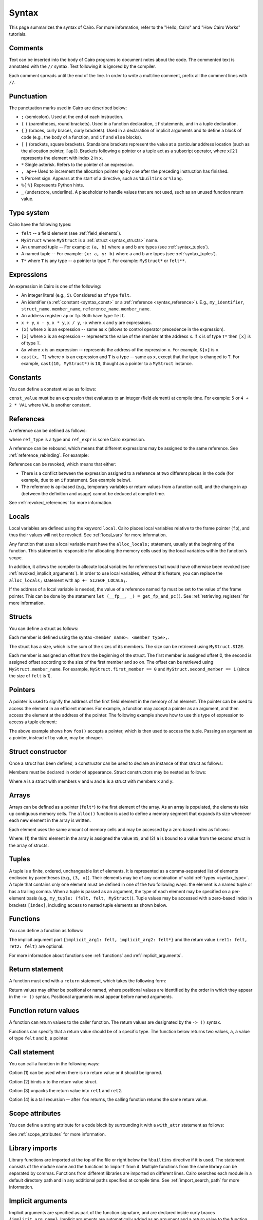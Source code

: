 Syntax
======

This page summarizes the syntax of Cairo. For more information, refer to the "Hello, Cairo"
and "How Cairo Works" tutorials.

Comments
--------

Text can be inserted into the body of Cairo programs to document notes about the code.
The commented text is annotated with the ``//`` syntax. Text following it is ignored by
the compiler.

.. tested-code:: cairo syntax_comments

    // Comments can be placed before, after or within code blocks.
    func main() {
        // The '//' syntax signals that this line is a comment.
        // This line will also not run as code. The next line will.
        let x = 9;
        return ();
    }

Each comment spreads until the end of the line. In order to write a multiline comment, prefix all
the comment lines with ``//``.

Punctuation
-----------

The punctuation marks used in Cairo are described below:

*   ``;`` (semicolon). Used at the end of each instruction.
*   ``(`` ``)`` (parentheses, round brackets). Used in a function declaration, ``if`` statements,
    and in a tuple declaration.
*   ``{`` ``}`` (braces, curly braces, curly brackets). Used in a declaration of implicit
    arguments and to define a block of code
    (e.g., the body of a function, and ``if`` and ``else`` blocks).
*   ``[`` ``]`` (brackets, square brackets). Standalone brackets represent the value at a
    particular address location (such as the allocation pointer, ``[ap]``). Brackets following a
    pointer or a tuple act as a subscript operator, where ``x[2]`` represents the element with
    index ``2`` in ``x``.
*   ``*`` Single asterisk. Refers to the pointer of an expression.
*   ``, ap++`` Used to increment the allocation pointer ``ap`` by one after the preceding
    instruction has finished.
*   ``%`` Percent sign. Appears at the start of a directive, such as ``%builtins`` or ``%lang``.
*   ``%{`` ``%}`` Represents Python hints.
*   ``_`` (underscore, underline). A placeholder to handle values that are not used, such as an
    unused function return value.

.. _syntax_type:

Type system
-----------

Cairo have the following types:

*   ``felt`` -- a field element (see :ref:`field_elements`).
*   ``MyStruct`` where ``MyStruct`` is a :ref:`struct <syntax_structs>` name.
*   An unnamed tuple -- For example: ``(a, b)`` where ``a`` and ``b`` are types
    (see :ref:`syntax_tuples`).
*   A named tuple -- For example: ``(x: a, y: b)`` where ``a`` and ``b`` are types
    (see :ref:`syntax_tuples`).
*   ``T*`` where ``T`` is any type -- a pointer to type ``T``. For example: ``MyStruct*`` or
    ``felt**``.

Expressions
-----------

An expression in Cairo is one of the following:

* An integer literal (e.g., ``5``). Considered as of type ``felt``.
* An identifier (a :ref:`constant <syntax_const>` or a :ref:`reference <syntax_reference>`).
  E.g., ``my_identifier``, ``struct_name.member_name``, ``reference_name.member_name``.
* An address register: ``ap`` or ``fp``. Both have type ``felt``.
* ``x + y``, ``x - y``, ``x * y``, ``x / y``, ``-x`` where ``x`` and ``y`` are expressions.
* ``(x)`` where ``x`` is an expression -- same as ``x``
  (allows to control operator precedence in the expression).
* ``[x]`` where ``x`` is an expression -- represents the value of the member at the address ``x``.
  If ``x`` is of type ``T*`` then ``[x]`` is of type ``T``.
* ``&x`` where ``x`` is an expression -- represents the address of the expression ``x``.
  For example, ``&[x]`` is ``x``.
* ``cast(x, T)`` where ``x`` is an expression and ``T`` is a type -- same as ``x``, except that
  the type is changed to ``T``. For example, ``cast(10, MyStruct*)`` is ``10``, thought as a pointer
  to a ``MyStruct`` instance.

.. _syntax_const:

Constants
---------

You can define a constant value as follows:

.. tested-code:: cairo syntax_consts

    const CONSTANT_NAME = const_value;

``const_value`` must be an expression that evaluates to an integer (field element) at compile time.
For example: ``5`` or ``4 + 2 * VAL`` where ``VAL`` is another constant.

.. _syntax_reference:

References
----------

A reference can be defined as follows:

.. tested-code:: cairo syntax_reference

    let ref_name: ref_type = ref_expr;

where ``ref_type`` is a type and ``ref_expr`` is some Cairo expression.

A reference can be rebound, which means that different expressions may be assigned to the same
reference. See :ref:`reference_rebinding`. For example:

.. tested-code:: cairo syntax_reference_rebinding

    let a = 7;  // a is initially bound to the expression 7.
    let a = 8;  // a is now bound to the expression 8.

References can be revoked, which means that either:

*   There is a conflict between the expression assigned to a reference at two different places in
    the code (for example, due to an ``if`` statement. See example below).
*   The reference is ``ap``-based (e.g., temporary variables or return values from a function
    call), and the change in ap (between the definition and usage) cannot be deduced at compile
    time.

See :ref:`revoked_references` for more information.

.. tested-code:: cairo syntax_revoked_references

    func foo(x) {
        // The compiler cannot deduce whether the if or the else
        // block will be executed.
        if (x == 0) {
            let a = 23;
        } else {
            let a = 8;
        }

        // 'a' cannot be accessed, because it has
        // conflicting values: 23 vs 8.

        return ();
    }

Locals
------

Local variables are defined using the keyword ``local``. Cairo places local variables relative to
the frame pointer (``fp``), and thus their values will not be revoked. See :ref:`local_vars` for more
information.

.. tested-code:: cairo syntax_local

    local a = 3;

Any function that uses a local variable must have the ``alloc_locals;`` statement, usually
at the beginning of the function.
This statement is responsible for allocating the memory cells used by the local
variables within the function's scope.

In addition, it allows the compiler to allocate local variables for references
that would have otherwise been revoked (see :ref:`revoked_implicit_arguments`).
In order to use local variables, without this feature, you can replace the ``alloc_locals;``
statement with ``ap += SIZEOF_LOCALS;``.

.. tested-code:: cairo syntax_alloc_locals

    func foo() {
        alloc_locals;
        local a = 3;
        return ();
    }

If the address of a local variable is needed, the value of a reference named ``fp`` must be set to
the value of the frame pointer. This can be done by the statement
``let (__fp__, _) = get_fp_and_pc()``. See :ref:`retrieving_registers` for more information.

.. _syntax_structs:

Structs
-------

You can define a struct as follows:

.. tested-code:: cairo structs

    struct MyStruct {
        first_member: felt,
        second_member: MyStruct*,
    }

Each member is defined using the syntax ``<member_name>: <member_type>,``.

The struct has a size, which is the sum of the sizes of its members.
The size can be retrieved using ``MyStruct.SIZE``.

Each member is assigned an offset from the beginning of the struct.
The first member is assigned offset 0,
the second is assigned offset according to the size of the first member and so on.
The offset can be retrieved using ``MyStruct.member_name``.
For example, ``MyStruct.first_member == 0`` and ``MyStruct.second_member == 1``
(since the size of ``felt`` is 1).

Pointers
--------

A pointer is used to signify the address of the first field element in the memory of an element.
The pointer can be used to access the element in an efficient manner. For example, a function
may accept a pointer as an argument, and then access the element at the address of the pointer.
The following example shows how to use this type of expression to access a tuple element:

.. tested-code:: cairo syntax_pointer

    from starkware.cairo.common.registers import get_fp_and_pc

    // Accepts a pointer called my_tuple.
    func foo(my_tuple: felt*) {
        // 'my_tuple' points to the 'numbers' tuple.
        let a = my_tuple[1];  // a = 2.
        return ();
    }

    func main() {
        alloc_locals;
        // Get the value of the fp register.
        let (__fp__, _) = get_fp_and_pc();
        // Define a tuple.
        local numbers: (felt, felt, felt) = (1, 2, 3);
        // Send the address of the 'numbers' tuple.
        foo(&numbers);
        return ();
    }

.. test::

    from starkware.cairo.lang.compiler.cairo_compile import compile_cairo

    PRIME = 2**64 + 13
    code = codes['syntax_pointer']
    compile_cairo(code, PRIME)

The above example shows how ``foo()`` accepts a pointer, which is then used to access the tuple.
Passing an argument as a pointer, instead of by value, may be cheaper.

Struct constructor
------------------

Once a struct has been defined, a constructor can be used to declare an instance of that struct as
follows:

.. tested-code:: cairo struct-constructor0

    let struct_instance = MyStruct(
        first_member=value0, second_member=value1
    );

Members must be declared in order of appearance. Struct constructors may be nested as follows:

.. tested-code:: cairo struct-constructor1

    let struct1 = A(v=value0, w=B(x=value1, y=value2));

Where ``A`` is a struct with members ``v`` and ``w`` and ``B`` is a struct with members ``x`` and
``y``.

Arrays
------

Arrays can be defined as a pointer (``felt*``) to the first element of the array. As an array is
populated, the elements take up contiguous memory cells. The ``alloc()`` function is used to
define a memory segment that expands its size whenever each new element in the array is written.

.. tested-code:: cairo syntax_array

    from starkware.cairo.common.alloc import alloc

    // An array of felts.
    local felt_array: felt*;
    // An array of structs.
    let (local struct_array: MyStruct*) = alloc();
    // Populate the first element with a struct.
    assert struct_array[0] = MyStruct(
        first_member=1, second_member=2
    );

.. test::

    from starkware.cairo.lang.compiler.cairo_compile import compile_cairo

    PRIME = 2**64 + 13
    code = codes['syntax_array']
    code = f"""
        struct MyStruct {{
            first_member: felt,
            second_member: felt,
        }}
        func main() {{
            alloc_locals;
            {code}
            ret;
        }}
    """
    program = compile_cairo(code, PRIME)

Each element uses the same amount of memory cells and may be accessed by a zero based index
as follows:

.. tested-code:: cairo array_index

    assert felt_array[2] = 85;  // (1)

    let a = struct_array[1].first_member;  // (2)

Where: (1) the third element in the array is assigned the value ``85``, and (2) ``a``
is bound to a value from the second struct in the array of structs.

.. _syntax_tuples:

Tuples
------

A tuple is a finite, ordered, unchangeable list of elements. It is represented as a
comma-separated list of elements enclosed by parentheses (e.g., ``(3, x)``).
Their elements may be of any combination of valid :ref:`types <syntax_type>`. A tuple
that contains only one element must be defined in one of the two following ways: the element is
a named tuple or has a trailing comma. When a tuple is passed as an argument, the type of each
element may be specified on a per-element basis (e.g., ``my_tuple: (felt, felt, MyStruct)``).
Tuple values may be accessed with a zero-based index in brackets ``[index]``, including access to
nested tuple elements as shown below.

.. tested-code:: cairo syntax_tuples

    // A tuple with three elements.
    local tuple0: (felt, felt, felt) = (7, 9, 13);
    local tuple1: (felt,) = (5,);  // (5) is not a valid tuple.
    // A named tuple does not require a trailing comma.
    local tuple2: (a: felt) = (a=5);
    // Tuple contains another tuple.
    local tuple3: (felt, (felt, felt, felt), felt) = (1, tuple0, 5);
    local tuple4: ((felt, (felt, felt, felt), felt), felt, felt) = (
        tuple3, 2, 11
    );
    let a = tuple0[2];  // let a = 13.
    let b = tuple4[0][1][2];  // let b = 13.

.. test::

    from starkware.cairo.lang.compiler.cairo_compile import compile_cairo

    PRIME = 2**64 + 13
    code = codes['syntax_tuples']
    code = f'func main() {{\n alloc_locals; \n {code}\n ret; \n }}'
    compile_cairo(code, PRIME)

Functions
---------

You can define a function as follows:

.. tested-code:: cairo syntax_function

    func func_name{implicit_arg1: felt, implicit_arg2: felt*}(
        arg1: felt, arg2: MyStruct*
    ) -> (ret1: felt, ret2: felt) {
        // Function body.
    }

The implicit argument part ``{implicit_arg1: felt, implicit_arg2: felt*}``
and the return value ``(ret1: felt, ret2: felt)`` are optional.

For more information about functions see :ref:`functions` and :ref:`implicit_arguments`.

Return statement
----------------

A function must end with a ``return`` statement, which takes the following form:

.. tested-code:: cairo syntax_return

    return (ret1=val1, ret2=val2);

Return values may either be positional or named, where positional values are identified
by the order in which they appear in the ``-> ()`` syntax. Positional arguments
must appear before named arguments.

.. tested-code:: cairo syntax_return_position

    // Permitted.
    return (2, b=3);  // positional, named.

    // Not permitted.
    // return (a=2, 3)  // named, positional.

Function return values
----------------------

A function can return values to the caller function. The return values are
designated by the ``-> ()`` syntax.

.. tested-code:: cairo syntax_return_val

    func my_function() -> (a: felt, b: felt) {
        return (2, b=3);
    }

    func main() {
        let (val_a, val_b) = my_function();
        return ();
    }

Functions can specify that a return value should be of a specific type.
The function below returns two values, ``a``, a value of type ``felt``
and ``b``, a pointer.

.. tested-code:: cairo syntax_return_val_typed

    func my_function() -> (a: felt, b: felt*) {
    }

Call statement
--------------

You can call a function in the following ways:

.. tested-code:: cairo syntax_function_call

    foo(x=1, y=2);  // (1)
    let x = foo(x=1, y=2);  // (2)
    let (ret1, ret2) = foo(x=1, y=2);  // (3)
    return foo(x=1, y=2);  // (4)

Option (1) can be used when there is no return value or it should be ignored.

Option (2) binds ``x`` to the return value struct.

Option (3) unpacks the return value into ``ret1`` and ``ret2``.

Option (4) is a tail recursion -- after ``foo`` returns, the calling function returns the
same return value.

Scope attributes
----------------

You can define a string attribute for a code block by surrounding it with a ``with_attr`` statement
as follows:

.. tested-code:: cairo syntax_with_attr

    with_attr attribute_name("Attribute value") {
        // Code block.
    }

See :ref:`scope_attributes` for more information.

Library imports
---------------

Library functions are imported at the top of the file or right below the ``%builtins``
directive if it is used. The statement consists of the module name and the functions to
``import`` from it. Multiple functions from the same library can be separated by commas.
Functions from different libraries are imported on different lines. Cairo searches each
module in a default directory path and in any additional paths specified at compile time.
See :ref:`import_search_path` for more information.

.. tested-code:: cairo syntax_library_imports

    %builtins output pedersen
    from starkware.cairo.common.math import (
        assert_not_zero,
        assert_not_equal,
    )
    from starkware.cairo.common.registers import get_ap

.. _syntax_implicit_arguments:

Implicit arguments
------------------

Implicit arguments are specified as part of the function signature, and are declared
inside curly braces ``{implicit_arg_name}``. Implicit arguments are automatically added as an
argument and a return value to the function. The Cairo compiler takes care to return the
current binding of the reference
``implicit_arg_name``. If no implicit arguments are required the braces can be omitted.

.. tested-code:: cairo syntax_implicit_arguments0

    %builtins output

    func serialize_word{output_ptr: felt*}(value: felt) {
        assert [output_ptr] = value;
        let output_ptr = output_ptr + 1;
        // The current binding for output_ptr is implicitly
        // added as a returned value.
        return ();
    }

The function above, which is available in the common library, accepts an impicit argument,
``output_ptr``, whose new binding is implicitly added as a return value.

.. tested-code:: cairo syntax_implicit_arguments1

    func main{output_ptr: felt*}() {
        alloc_locals;
        local start_output_ptr: felt* = output_ptr;
        serialize_word(value=5);
        // The compiler automatically rebinds the name of the given
        // implicit argument to the function's implicit return value.
        assert output_ptr = start_output_ptr + 1;
        return ();
    }

Note that it was not necessary to explicitly pass the implicit argument via
``serialize_word{output_ptr=output_ptr}(value=5)``, since the parent function ``main()``
already has a binding for ``output_ptr`` and the compiler will automatically pass it to
``serialize_word()``. For more information, see :ref:`implicit_arguments`.

Builtins
--------

Builtin declarations appear at the top of the Cairo code file. They are declared with the
``%builtins`` directive, followed by the name of the builtins.
A builtin is utilized by writing the inputs to a dedicated memory segment accessed via the
builtin pointer. The builtin directive adds those pointers as
parameters to main (abstracted in StarkNet contracts), which can then be passed to any
function making use of them.

Pointer names follow the convention ``<builtin name>_ptr``
and pointer types can be found in the ``cairo_builtins``
module of the common library. The builtins, and their respective pointer expressions and
pointer types are listed below.

-   ``output``, for writing program output which appears explicitly in an execution proof.
    Access with a pointer to type ``felt``.
-   ``pedersen``, for computing the Pedersen hash function. Access with a pointer to
    type ``HashBuiltin``.
-   ``range_check``, for checking that a field element is within a range ``[0, 2^128)``,
    and doing various comparisons.
    Due to historical reasons, unlike ``output_ptr``, the ``range_check_ptr`` passed as an
    argument to main is of type ``felt`` rather than ``felt*``.
-   ``ecdsa``, for verifying ECDSA signatures. Access with a pointer to type ``SignatureBuiltin``.
-   ``bitwise``, for performing bitwise operations on felts. Access with a pointer to
    type ``BitwiseBuiltin``.

Below is a function, ``foo()``, which accepts all five builtins, illustrating their
different pointers and pointer types. Note that the pointers must be passed in the
same order that they appear in the ``%builtins`` directive and that the order follows
the convention:

1. ``output``.
2. ``pedersen``.
3. ``range_check``.
4. ``ecdsa``.
5. ``bitwise``.

.. tested-code:: cairo syntax_builtins

    %builtins output pedersen range_check ecdsa bitwise

    from starkware.cairo.common.cairo_builtins import (
        BitwiseBuiltin,
        HashBuiltin,
        SignatureBuiltin,
    )

    func main{
        output_ptr: felt*,
        pedersen_ptr: HashBuiltin*,
        range_check_ptr,
        ecdsa_ptr: SignatureBuiltin*,
        bitwise_ptr: BitwiseBuiltin*,
    }() {
        // Code body here.
        return ();
    }

For more information about builtins see :ref:`builtins`, and the ``cairo_builtins``
section in the common library.

..  TODO(perama, 06/06/2021): Add link to common library once merged.
    (:ref:`common_library_cairo_builtins` )

Segments
--------

When running the Cairo code, the memory is separated into different sections called segments.
For example, each builtin occupies a different memory segment. The memory locations are
designated by two numbers, a segment index and an offset in the segment.
In this format, these numbers are separated by a colon ``:``.
When the program ends, the segments are glued and each value of the form ``*:*``
is replaced with a number. See :ref:`segments` for more information. Some examples
of segments and their interpretation are listed below:

* ``0:3``, memory address 3 within segment 0.
* ``1:7``, memory address 7 within segment 1.
* ``2:12``, memory address 12 within segment 2.

Program input
-------------

Program inputs can be accessed within hints using the (hint) variable ``program_input``.
A Cairo program can be run with the ``--program_input`` flag, which allows providing a json
input file that can be referenced inside the hints.
See :ref:`program_inputs` for more information.

.. tested-code:: cairo syntax_program_inputs

    %{
        # Sets the Python variable `a` to a list of user_ids
        # provided in the .json file.
        a = program_input['user_ids']
    %}

Jumps
-----

The ``jmp`` instruction allows navigating through the program, either moving to a
specific label via ``jmp LABEL;``, or a specific location defined by a value of the program counter.
This may be an absolute value with ``jmp abs VALUE;`` or an offset relative to the current
instruction with ``jmp rel OFFSET;``.
Cairo supports conditional jumps with the syntax ``if <expr> != 0`` following a jump instruction.
It is preferable to use ``if`` rather than ``jmp`` where possible. An example use of ``if`` can be
seen here :ref:`syntax_reference`.

When the jump condition depends on a value that is determined by the prover, it
gets to decide whether or not the jump is executed, de facto making this a non deterministic jump.

.. tested-code:: cairo syntax_jumps

    func my_function() -> (result: felt) {
        alloc_locals;
        local a;
        %{ ids.a = 2 %}  // Allows the prover to decide where to branch.

        jmp case_true if a != 0;

        case_false:
        return (result=0);

        case_true:
        return (result=1);
    }

See :ref:`non_deterministic_jumps` for more information.

Program output
--------------

Cairo programs can share information with the verifier using outputs. Whenever the program
wishes to communicate information to the verifier, it can do so by writing it to a designated
memory segment which can be accessed by using the output builtin. Instead of directly handling
the output pointer, one can call the ``serialize_word()`` library function which abstracts
this from the user. Note that in real applications there is only need to output information
if it's meaningful in some way for the verifier. See :ref:`here <program_output>` for more
information.

The following program outputs two values, 7 and 13.

.. tested-code:: cairo syntax_program_output

    %builtins output

    from starkware.cairo.common.serialize import serialize_word

    func main{output_ptr: felt*}() {
        serialize_word(7);
        serialize_word(13);
        return ();
    }

The following program excerpt outlines how a program may output a struct.

.. tested-code:: cairo syntax_program_output_struct

    %builtins output

    struct MyStruct {
        a: felt,
        b: felt,
    }

    func main{output_ptr: felt*}() {
        let output = cast(output_ptr, MyStruct*);
        assert [output] = MyStruct(a=3, b=4);
        let output_ptr = output_ptr + MyStruct.SIZE;
        return ();
    }

Hints
-----

Python code can be invoked with the ``%{`` ``%}`` block called a hint, which is executed right
before the next Cairo instruction. The hint can interact
with the program's variables/memory as shown in the following code sample.
Note that the hint is not actually part of the Cairo program,
and can thus be replaced by a malicious prover. We can run a Cairo program with
the ``--program_input`` flag, which allows providing a json input file that
can be referenced inside a hint.

.. tested-code:: cairo syntax_hints

    alloc_locals;
    %{ memory[ap] = 100 %}  // Assign to memory.
    [ap] = [ap], ap++;  // Increment ap after using it in the hint.
    assert [ap - 1] = 100;  // Assert the value has some property.

    local a;
    let b = 7;
    %{
        # Assigns the value '9' to the local variable 'a'.
        ids.a = 3 ** 2
        c = ids.b * 2  # Read a reference inside a hint.
    %}

Note that you can access the address of a pointer to a struct using ``ids.struct_ptr.address_``
and you can use ``memory[addr]`` for the value of the memory cell at address ``addr``.

Unpacking
---------

The values returned by a function can be ignored, or bound, to either a reference or local
variable. The ``_`` character is used to handle returned values that are ignored.
Consider the function ``foo()`` that returns two values.

.. tested-code:: cairo syntax_unpacking

    let (a, b) = foo();
    let (_, b) = foo();
    let (local a, local b) = foo();
    let (local a, _) = foo();

For more information see :ref:`return_values_unpacking`.

